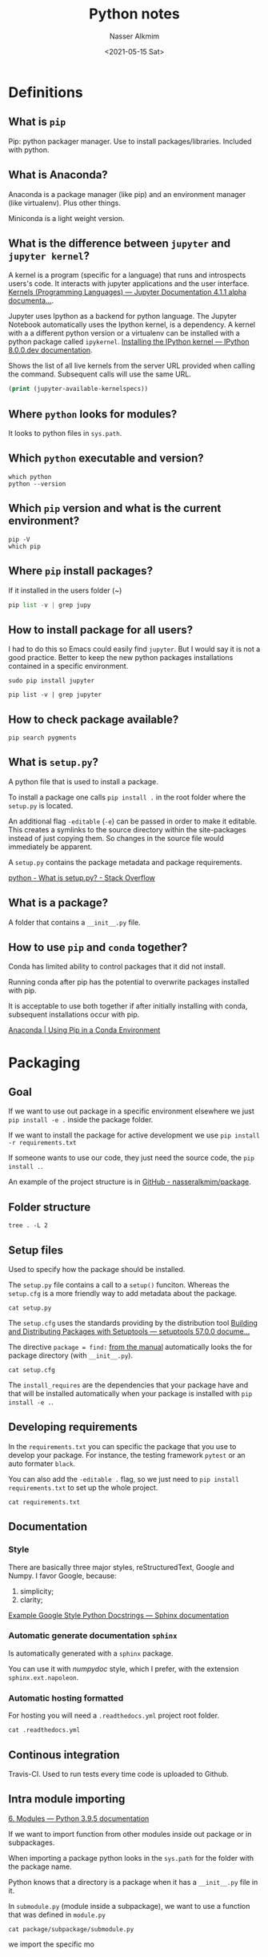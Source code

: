 #+title: Python notes
#+date: <2021-05-15 Sat>
#+lastmod: 2021-08-20 12:57:43
#+author: Nasser Alkmim
#+email: nasser.alkmim@gmail.com
#+toc: t
#+draft: t
#+tags[]: python 
* Definitions
** What is =pip=
Pip: python packager manager.
Use to install packages/libraries.
Included with python.
** What is Anaconda?

Anaconda is a package manager (like pip) and an environment manager (like virtualenv).
Plus other things.

Miniconda is a light weight version.

** What is the difference between =jupyter= and =jupyter kernel=?


A kernel is a program (specific for a language) that runs and introspects users's code.
It interacts with jupyter applications and the user interface.
[[https://jupyter.readthedocs.io/en/latest/projects/kernels.html#:~:text=Kernels%20are%20programming%20language%20specific,for%20interactive%20computing%20in%20Python.][Kernels (Programming Languages) — Jupyter Documentation 4.1.1 alpha documenta...]].

Jupyter uses Ipython as a backend for python language.
The Jupyter Notebook automatically uses the Ipython kernel, is a dependency.
A kernel with a a different python version or a virtualenv can be installed with a python package called =ipykernel=.
[[https://ipython.readthedocs.io/en/latest/install/kernel_install.html][Installing the IPython kernel — IPython 8.0.0.dev documentation]].


Shows the list of all live kernels from the server URL provided when calling the command.
Subsequent calls will use the same URL.

#+begin_src emacs-lisp :results output
(print (jupyter-available-kernelspecs))
#+end_src

#+RESULTS:
: 
: (("edelweissfe" "/home/nasser/.local/share/jupyter/kernels/edelweissfe" :argv ["/home/nasser/miniconda3/envs/edelweissFE/bin/python" "-m" "ipykernel_launcher" "-f" "{connection_file}"] :env nil :display_name "edelweissFE" :language "python" :interrupt_mode "signal" :metadata nil) ("python3" "/home/nasser/.local/lib/python3.8/site-packages/ipykernel/resources" :argv ["/usr/bin/python3" "-m" "ipykernel_launcher" "-f" "{connection_file}"] :env nil :display_name "Python 3" :language "python" :interrupt_mode "signal" :metadata nil))

** Where =python= looks for modules?

It looks to python files in =sys.path=.

** Which =python= executable and version?

#+begin_src shell
which python
python --version
#+end_src

#+RESULTS:
: /usr/local/bin/python
: Python 3.8.10

** Which =pip= version and what is the current environment?

#+begin_src shell
pip -V
which pip
#+end_src

#+RESULTS:
: pip 20.0.2 from /usr/lib/python3/dist-packages/pip (python 3.8)
: /usr/bin/pip

** Where =pip= install packages?

If it installed in the users folder (~)

#+begin_src python
pip list -v | grep jupy
#+end_src

#+RESULTS:
: jupyter                1.0.0                /home/nasser/.local/lib/python3.8/site-packages         pip
: jupyter-client         6.1.12               /home/nasser/.local/lib/python3.8/site-packages         pip
: jupyter-console        6.4.0                /home/nasser/.local/lib/python3.8/site-packages         pip
: jupyter-core           4.7.1                /home/nasser/.local/lib/python3.8/site-packages         pip
: jupyterlab-pygments    0.1.2                /home/nasser/.local/lib/python3.8/site-packages         pip
: jupyterlab-widgets     1.0.0                /home/nasser/.local/lib/python3.8/site-packages         pip
: Note: you may need to restart the kernel to use updated packages.

** How to install package for all users?

I had to do this so Emacs could easily find =jupyter=.
But I would say it is not a good practice.
Better to keep the new python packages installations contained in a specific environment.

#+begin_src shell
sudo pip install jupyter
#+end_src

#+begin_src shell
pip list -v | grep jupyter
#+end_src

#+RESULTS:
: jupyter                1.0.0                /usr/local/lib/python3.8/dist-packages                  pip
: jupyter-client         6.1.12               /home/nasser/.local/lib/python3.8/site-packages         pip
: jupyter-console        6.4.0                /home/nasser/.local/lib/python3.8/site-packages         pip
: jupyter-core           4.7.1                /home/nasser/.local/lib/python3.8/site-packages         pip
: jupyterlab-pygments    0.1.2                /home/nasser/.local/lib/python3.8/site-packages         pip
: jupyterlab-widgets     1.0.0                /home/nasser/.local/lib/python3.8/site-packages         pip

** How to check package available?

#+begin_src shell
pip search pygments
#+end_src

#+RESULTS:
** What is =setup.py=?
A python file that is used to install a package.

To install a package one calls =pip install .= in the root folder where the =setup.py= is located.

An additional flag =-editable= (=-e=) can be passed in order to make it editable.
This creates a symlinks to the source directory within the site-packages instead of just copying them.
So changes in the source file would immediately be apparent.

A =setup.py= contains the package metadata and package requirements.

[[https://stackoverflow.com/questions/1471994/what-is-setup-py][python - What is setup.py? - Stack Overflow]]
** What is a package?
A folder that contains a =__init__.py= file.

** How to use =pip= and =conda= together?

Conda has limited ability to control packages that it did not install.

Running conda after pip has the potential to overwrite packages installed with pip.

It is acceptable to use both together if after initially installing with conda, subsequent installations occur with pip.

[[https://www.anaconda.com/blog/using-pip-in-a-conda-environment#:~:text=In%20summary%2C%20when%20combining%20conda,to%20install%20any%20remaining%20software.&text=When%20appropriate%20conda%20and%20pip%20requirements%20should%20be%20stored%20in%20text%20files.][Anaconda | Using Pip in a Conda Environment]]

* Packaging
:PROPERTIES:
:header-args:shell: :dir /mnt/c/Users/c8441205/OneDrive/Academy/Projects/package
:END:
** Goal

If we want to use out package in a specific environment elsewhere we just =pip install -e .= inside the package folder.

If we want to install the package for active development we use =pip install -r requirements.txt=

If someone wants to use our code, they just need the source code, the =pip install .=.

An example of the project structure is in [[https://github.com/nasseralkmim/package][GitHub - nasseralkmim/package]].

** Folder structure

#+begin_src shell
tree . -L 2
#+end_src

#+RESULTS:
#+begin_example
.
├── LICENSE.txt
├── README.org
├── docs
├── examples
│   └── example.py
├── main.py
├── package
│   ├── __init__.py
│   ├── __pycache__
│   ├── module.py
│   └── subpackage
├── package.egg-info
│   ├── PKG-INFO
│   ├── SOURCES.txt
│   ├── dependency_links.txt
│   ├── requires.txt
│   └── top_level.txt
├── requirements.txt
├── setup.cfg
├── setup.py
└── tests
    ├── __init__.py
    ├── __pycache__
    ├── test_module1.py
    └── test_module2.py

8 directories, 17 files
#+end_example

** Setup files

Used to specify how the package should be installed.

The =setup.py= file contains a call to a =setup()= funciton.
Whereas the =setup.cfg= is a more friendly way to add metadata about the package.

#+begin_src shell
cat setup.py
#+end_src

#+RESULTS:
: from setuptools import setup
: 
: setup()

The =setup.cfg= uses the standards providing by the distribution tool [[https://setuptools.readthedocs.io/en/latest/setuptools.html#configuring-setup-using-setup-cfg-files][Building and Distributing Packages with Setuptools — setuptools 57.0.0 docume...]]

The directive =package = find:= [[https://setuptools.readthedocs.io/en/latest/userguide/package_discovery.html?highlight=find%3A#using-find-or-find-packages][from the manual]] automatically looks the for package directory (with =__init__.py=).

#+begin_src shell
cat setup.cfg
#+end_src

#+RESULTS:
#+begin_example
[metadata]
name = package
version = 0.0.1
author = Nasser Alkmim
description = package does this and that

[options]
package = find:
install_requires =
    numpy
    pandas

#+end_example

The =install_requires= are the dependencies that your package have and that will be installed automatically when your package is installed with =pip install -e .=.

** Developing requirements

In the =requirements.txt= you can specific the package that you use to develop your package.
For instance, the testing framework =pytest= or an auto formater =black=.

You can also add the =-editable .= flag, so we just need to =pip install requirements.txt= to set up the whole project.

#+begin_src shell
cat requirements.txt
#+end_src

#+RESULTS:
: pytest
: -e .

** Documentation
*** Style
There are basically three major styles, reStructuredText, Google and Numpy.
I favor Google, because:
1. simplicity;
2. clarity;

[[https://www.sphinx-doc.org/en/master/usage/extensions/example_google.html#example-google][Example Google Style Python Docstrings — Sphinx documentation]]
*** Automatic generate documentation =sphinx=

Is automatically generated with a =sphinx= package.

You can use it with /numpydoc/ style, which I prefer, with the extension =sphinx.ext.napoleon=.
*** Automatic hosting formatted

For hosting you will need a =.readthedocs.yml= project root folder.

#+begin_src shell
cat .readthedocs.yml
#+end_src

#+RESULTS:
: python:
:   setup_py_install: true

** Continous integration
Travis-CI.
Used to run tests every time code is uploaded to Github.

** Intra module importing

[[https://docs.python.org/3/tutorial/modules.html#packages][6. Modules — Python 3.9.5 documentation]]


If we want to import function from other modules inside out package or in subpackages.

When importing a package python looks in the =sys.path= for the folder with the package name.

Python knows that a directory is a package when it has a =__init__.py= file in it.

In =submodule.py= (module inside a subpackage), we want to use a function that was defined in =module.py=

#+begin_src shell
cat package/subpackage/submodule.py
#+end_src

#+RESULTS:
#+begin_example
from package import module


def func_2():
    print('This is a module2 function!!')


def func_1():
    sum = module.func_b(2, 3)
    print(sum, 'From module 1')
    return sum
#+end_example

we import the specific mo

** Editable installs

Useful to write a package and make it available to python use it anywhere on your system.
So you can keep development centralized in one place.

In the folder the the =requirements.txt= we call =pip= from the desirable python environment as,

#+begin_src shell
pip -V
pip install -r requirements.txt
#+end_src

#+RESULTS:
#+begin_example
pip 20.0.2 from /usr/lib/python3/dist-packages/pip (python 3.8)
Obtaining file:///mnt/c/Users/c8441205/OneDrive/Academy/Projects/package (from -r requirements.txt (line 2))
Requirement already satisfied: pytest in /home/nasser/.local/lib/python3.8/site-packages (from -r requirements.txt (line 1)) (6.2.4)
Requirement already satisfied: numpy in /home/nasser/.local/lib/python3.8/site-packages (from package==0.0.1->-r requirements.txt (line 2)) (1.20.2)
Requirement already satisfied: pandas in /home/nasser/.local/lib/python3.8/site-packages (from package==0.0.1->-r requirements.txt (line 2)) (1.2.4)
Requirement already satisfied: iniconfig in /home/nasser/.local/lib/python3.8/site-packages (from pytest->-r requirements.txt (line 1)) (1.1.1)
Requirement already satisfied: toml in /home/nasser/.local/lib/python3.8/site-packages (from pytest->-r requirements.txt (line 1)) (0.10.2)
Requirement already satisfied: attrs>=19.2.0 in /usr/lib/python3/dist-packages (from pytest->-r requirements.txt (line 1)) (19.3.0)
Requirement already satisfied: packaging in /home/nasser/.local/lib/python3.8/site-packages (from pytest->-r requirements.txt (line 1)) (20.9)
Requirement already satisfied: py>=1.8.2 in /home/nasser/.local/lib/python3.8/site-packages (from pytest->-r requirements.txt (line 1)) (1.10.0)
Requirement already satisfied: pluggy<1.0.0a1,>=0.12 in /home/nasser/.local/lib/python3.8/site-packages (from pytest->-r requirements.txt (line 1)) (0.13.1)
Requirement already satisfied: pytz>=2017.3 in /home/nasser/.local/lib/python3.8/site-packages (from pandas->package==0.0.1->-r requirements.txt (line 2)) (2021.1)
Requirement already satisfied: python-dateutil>=2.7.3 in /home/nasser/.local/lib/python3.8/site-packages (from pandas->package==0.0.1->-r requirements.txt (line 2)) (2.8.1)
Requirement already satisfied: pyparsing>=2.0.2 in /home/nasser/.local/lib/python3.8/site-packages (from packaging->pytest->-r requirements.txt (line 1)) (2.4.7)
Requirement already satisfied: six>=1.5 in /usr/lib/python3/dist-packages (from python-dateutil>=2.7.3->pandas->package==0.0.1->-r requirements.txt (line 2)) (1.14.0)
Installing collected packages: package
  Attempting uninstall: package
    Found existing installation: package 0.0.1
    Uninstalling package-0.0.1:
      Successfully uninstalled package-0.0.1
  Running setup.py develop for package
Successfully installed package
#+end_example

** Using the package

Now we should be able to use =package=.

#+begin_src python
import sys
print(sys.version)
print(sys.path)
import package.module           # importing  a module
package.module.func_a()         # calling a function with full name
#+end_src

#+RESULTS:
: 3.8.10 (default, Jun  2 2021, 10:49:15) 
: [GCC 9.4.0]
: ['/mnt/c/Users/c8441205/OneDrive/nasser-website/content/notes/python-notes', '/usr/lib/python38.zip', '/usr/lib/python3.8', '/usr/lib/python3.8/lib-dynload', '', '/home/nasser/.local/lib/python3.8/site-packages', '/mnt/c/Users/c8441205/OneDrive/Academy/Projects/package', '/usr/local/lib/python3.8/dist-packages', '/usr/lib/python3/dist-packages', '/home/nasser/.local/lib/python3.8/site-packages/IPython/extensions', '/home/nasser/.ipython']
: This is a module2 function!!


** Testing
*** What is the relation between =pytest= and =tox=?

=tox= aims to (i) automate and (ii) standardize testing.
It works with virtual environments (with predefined dependencies) and testing tools (like =pytest=).
So it will run tests in the environment and not against your source code, ensure more reliable distribution.


It is useful if you plan to distribute your package for a larger audience where multiple environments might be used.
For instance, multiple python versions.
So, =tox= sets up your testing suit to run against all the provided versions.

=pytest= is a framework for writing tests.
It is very easy and convenient to write and run the tests, which incentives a good programming practice.
So, definitely use it.
*** Where tests should be put?
Separate folder, outside the source code.

In this separate folder we can import our code that was installed with =pip install --editable ..=

If you don’t have a =setup.py= file and are relying on the fact that Python by default puts the current directory in =sys.path= to import your package, you can execute =python -m pytest= to execute the tests against the local copy directly, without using =pip=.
But is better to have it installed as package with =setup.py=.

*** How =pytest= know which tests to run?

It looks in the =/package/test/= folder for files with =*_test.py= convention.
In those files it collects =test_*()= prefixed functions (or methods in =Test= classes)
*** Running a test
After the package was installed we just need to import the function in the test files and run =pytest=.

#+begin_src shell
python -m pytest 
#+end_src

#+RESULTS:
: ============================= test session starts ==============================
: platform linux -- Python 3.8.10, pytest-6.2.4, py-1.10.0, pluggy-0.13.1
: rootdir: /mnt/c/Users/c8441205/OneDrive/Academy/Projects/package
: collected 2 items
: 
: tests/module_test.py .                                                   [ 50%]
: tests/submodule_test.py .                                                [100%]
: 
: ============================== 2 passed in 0.25s ===============================

** Requirements not on Pypi
[[https://setuptools.readthedocs.io/en/latest/userguide/dependency_management.html#dependencies-that-aren-t-in-pypi][Dependencies Management in Setuptools — setuptools 57.0.0 documentation]]

In the requirements.txt add

#+begin_example
install_requires = [
non_pypi @ https://github.com/package_repo
]
#+end_example

1. packages that are not a single =.py= file need to append to the link =#egg=version=.
* Style guide
** Prologue
A good and well rationalized convention is the one from google: https://google.github.io/styleguide/pyguide.html.

A complete example can be found here [[https://sphinxcontrib-napoleon.readthedocs.io/en/latest/example_google.html][Example Google Style Python Docstrings — napoleon 0.7 documentation]].

[[https://www.sphinx-doc.org/en/master/usage/extensions/napoleon.html][sphinx.ext.napoleon – Support for NumPy and Google style docstrings — Sphinx ...]]
** Type hint
*** Benefits of type hinting


It helps documenting arguments and returns.
It makes easier to read code.
It can be used to improve speed of program execution.

This is similar with C++ standard.
But _it does not perform a type checking_.
Python does not enforce those annotations.
What is the point then?
It allows for tools to perform this check.

*** Type hinting with =typing= module
New in python 3.5.

[[https://docs.python.org/3/library/typing.html][typing — Support for type hints — Python 3.9.6 documentation]]


#+begin_src python
from typing import Union
import numpy as np

def hello_function(name: str) -> Union[str, np.ndarray]:
    arr = np.empty(3)
    return f"Hello {name}", arr

print(hello_function('Jul'))
print(hello_function.__annotations__)
#+end_src

#+RESULTS:
: ('Hello Jul', array([6.9448297e-310, 6.9448297e-310, 1.5810101e-322]))
: {'name': <class 'str'>, 'return': typing.Union[str, numpy.ndarray]}

Remarks:
1. =Union= is a type with subtypes.

*** Type hint with user defined type


#+begin_src python :session udt
class Labels:
    def __init__(self):
        self.first_label = 'first'

class Trades:
    def __init__(self, labels: Labels):
        self.labels = labels

labels = Labels()
trade = Trades(labels)
print(trade.labels.first_label)
#+end_src

#+RESULTS:
: first

*** PEP 563 - Postponed evaluation of annotations
[[https://docs.python.org/3/whatsnew/3.7.html#pep-563-postponed-evaluation-of-annotations][What’s New In Python 3.7 — Python 3.9.6 documentation]]

Need to add =from __future__ import annotations=.
So we can use names that were not referenced before.
When running python versions less than 3.10.
Right now I'm running

#+begin_src shell
python -V
#+end_src

#+RESULTS:
: Python 3.8.10

#+begin_src python
class C:
    def __init__(self, source: str) -> C:
        pass
#+end_src

#+RESULTS:
:RESULTS:
# [goto error]
#+begin_example

NameErrorTraceback (most recent call last)
<ipython-input-2-88d77d16c870> in <module>
----> 1 class C:
      2     def __init__(self, source: str) -> C:
      3         pass

<ipython-input-2-88d77d16c870> in C()
      1 class C:
----> 2     def __init__(self, source: str) -> C:
      3         pass

NameError: name 'C' is not defined
#+end_example
:END:

This works with this python version.

#+begin_src python
from __future__ import annotations
class C:
    def __init__(self, source: str) -> C:
        pass
#+end_src

#+RESULTS:

*** PEP 526 - Variable annotations

[[https://www.python.org/dev/peps/pep-0526/][PEP 526 -- Syntax for Variable Annotations | Python.org]]



*** PEP 585 - Type hinting generics in standard collections

For new python 3.9.
Or from python 3.7 with =from __future__ import annotations=.
Generic collections such as: =list, dict, tuple=.

With src_shell{python -V} {{{results(=Python 3.8.10=)}}}:

#+begin_src python :session generic-collection
def func(stack: list[int]) -> list[int]:
    stack.append(10)
    return stack
l = [1, 2]
func(l)
print(l)
#+end_src

#+RESULTS:
:RESULTS:
# [goto error]
: 
: TypeErrorTraceback (most recent call last)
: <ipython-input-1-e9c487a88009> in <module>
: ----> 1 def func(stack: list[int]) -> list[int]:
:       2     stack.append(10)
:       3     return stack
:       4 l = [1, 2]
:       5 func(l)
: 
: TypeError: 'type' object is not subscriptable
:END:

Then we need:

#+begin_src python :session generic-col-future
from __future__ import annotations
def func(stack: list[int]) -> list[int]:
    stack.append(10)
    return stack
l = [1, 2]
func(l)
print(l)
#+end_src

#+RESULTS:
: [1, 2, 10]

**** =mypy= type checker

Mypy is a static checker.
It checks if the type hints are correct, like a more robust linter.

Why should we use this?
By getting into the habit of always specifying the type the program becomes easier to read since the types are clear.

It can be integrated in an IDE.
Flycheck in Emacs, for instance, which is included in the lsp package.


** Automatic documentation generator
*** Pycco

Generates documentation with code side by side.

Nice for projects with low complexity since we can see the source and the comments in a nice way.
** Good practices
*** Don't repeat yourself
**** Example 1 processing a portfolio

1. multiple function calls with same argument.
   1. this is begging for an abstraction into a class with common attributes
2. multiple state change of the object 'portfolio'

#+begin_src python
def process(trades):
    """Consolidates trade data into a portfolio DataFrame with current holdings.

    Note:
        Saves into a '.csv' file.

    Args:
        trades (DataFrame): processed trades data.

    """
    portfolio = pd.DataFrame()
    portfolio = net_position(trades, portfolio)
    portfolio = average_purchase_price(trades, portfolio)
    portfolio = current_price(portfolio)
    portfolio = profit_and_loss(portfolio)
    portfolio = current_value(portfolio)
    portfolio = sector(portfolio)
    portfolio.to_csv(labels.PORTFOLIO_FILE)
    return portfolio
#+end_src

*** Avoid bare exceptions
To avoid naked errors.
When an exception is caught it hide all errors, even the ones we do not expect. 

*** Naming conventions

Function should be imperative, with verbs.
Makes a little more explicit what the function is doing.

Naming function with verb follower by object construct.
Direct voice is more clear.
For instance =process_trades()=.

Variables is better name followed by adjective.
For instance =trades_processed= is better that =processed_trades=.

*** Avoid multiple behavior for the same name

For instance, =trades_processed= can be a single dataframe or a list with dataframes.
It is better to separate, =trades_processed_collection= for the list of =trades_processed.=

* Virtual environments
** Rationale
We want to isolate specific python installations.
This is called environment.

In each python installation we can have a specific set of libraries for a specific use case.

Why? This is a more organizing way to deal with package dependencies.


** Using =conda=
*** Conda automatically adding to lines to =~/.bashrc=?
When conda is installed, the shell will have a =(base)= in front of the prompt when conda is activated.

=conda= will add lines to the =.bashrc= for automatically activation of the default =conda= environment.
To avoid that type =conda config --set auto_activate_base false=.

*** Manually adding =conda= do path?

Not recommended, [[https://github.com/conda/conda/releases/tag/4.4.0][Release 4.4.0 (2017-12-20) · conda/conda · GitHub]].

Recommended is to run =~/miniconda3/bin/conda init= directly, without adding to path.

This will modify the =.bashrc= file.

Then you will be able to =conda=.


** Create environment

=conda create --name myenv=

** Activate environment

=conda activate myenv=

or =pip -V= to see which one is been called.

** Available environments

#+begin_src shell
conda env list
#+end_src

#+RESULTS:

** Adding an environment to Jupyter

Install =ipykernel= inside your environment.
=ipykernel= provides Ipython kernel for Jupyter.

#+begin_src shell
conda activate myenv
conda install ipykernel
#+end_src

#+RESULTS:

To add a virtual environment to Jupyter use:
=python -m ipykernel install --user --name=myenv=

This should install the "kernelspec myenv". at a jupyter folder with a =kernel.json= file with its properties.

Now this kernel is available for Jupyter.
This can be check with =jupyter kernelspec list=

** Managing multiple python versions

Currently with, src_shell{python --version} {{{results(=Python 3.8.10=)}}}.

#+begin_src shell
which python
python --version
#+end_src

#+RESULTS:
: /usr/local/bin/python
: Python 3.8.10

But I just installed python 3.9 from =sudo add-apt-repository ppa:deadsnakes/ppa=.

<2021-08-20 Fri> Better to not change the system python version installed with =sudo apt install python3=.
If you want to use a new python version, install with =apt= and use it in a virtual environment.


** What is =virtualenvwrapper=?

Set of shell functions.

Enhances =virtualenv= package.

But is better to just use the built it =venv=.

** What is =pyenv=?
<2021-08-20 Fri> not officially recommended anymore, standard =venv= is the recommended way.

Python version manager.
It is a =bash= extension (shell).

Allow easy switch between multiple versions of Python.

Does not depend on python.
It substitutes manual management with virtualenv.

** What is =virtualenv=?

Python environment manager.
It is a python implementation, works everywhere.

It addresses the problem of dependency on different versions of a library.

** Python should be installed in =/usr/bin/= or =/usr/local/bin=?
[[https://stackoverflow.com/questions/41992104/usr-bin-python-vs-usr-local-bin-python][linux - /usr/bin/python vs /usr/local/bin/python - Stack Overflow]]

=/usr/bin= is for the operating system programs and programs installed with the package manager (=apt=, =pacman=).

=/usr/local/bin= is for programs not part of the operating system and installed by the /administrator/ with (make, make install).

In my case I have =python= in both.

#+begin_src shell
ls -la /usr/local/bin | grep python
#+end_src

#+RESULTS:
: -rwxr-xr-x  1 root root      224 Jun 23 16:49 ipython
: -rwxr-xr-x  1 root root      224 Jun 23 16:49 ipython3
: lrwxrwxrwx  1 root root       16 May  7 18:18 python -> /usr/bin/python3

In this case, when I call =python= it links to the =/usr/bin/python3= since =/usr/local/bin= has precendence on my =$PATH=,

#+begin_src shell
echo $PATH | grep --color /usr/local/bin
#+end_src

#+RESULTS:
: /usr/local/go/bin:/home/nasser/.local/bin:/usr/local/go/bin:/home/nasser/miniconda3/condabin:/usr/local/sbin:/usr/local/bin:/usr/sbin:/usr/bin:/sbin:/bin:/usr/games:/usr/local/games:/mnt/c/Program Files/WindowsApps/28644OpticosStudios.GWSL_1.4.3.0_x64__r3mwbcqrwk84r/GWSL:/mnt/c/SIMULIA/Commands:/mnt/c/Program Files/Microsoft MPI/Bin/:/mnt/c/Program Files/ImageMagick-7.0.11-Q16-HDRI:/mnt/c/WINDOWS/system32:/mnt/c/WINDOWS:/mnt/c/WINDOWS/System32/Wbem:/mnt/c/WINDOWS/System32/WindowsPowerShell/v1.0/:/mnt/c/Program Files/PuTTY/:/mnt/c/WINDOWS/System32/OpenSSH/:/mnt/c/ProgramData/chocolatey/bin:/mnt/c/Program Files/PowerShell/7/:/mnt/c/Users/c8441205/AppData/Local/SumatraPDF:/mnt/c/Program Files/dotnet/:/mnt/c/Program Files/ParaView 5.9.1-Windows-Python3.8-msvc2017-64bit/bin:/mnt/c/Program Files/Inkscape/bin:/mnt/c/Users/c8441205/AppData/Local/Microsoft/WindowsApps:/mnt/c/Users/c8441205/AppData/Local/Programs/Microsoft VS Code Insiders/bin:/home/nasser/go/bin:/home/nasser/go/bin

Which is not ideal.
Better to remove this link and use the correct python from the system installed with the package manager.
An use explicitly python3 to refer to python version 3 and above.

In the =/usr/bin= folder we can see that =python3= links to python 3.8, even though I installed an updated version of python.

#+begin_src shell
ls -la /usr/bin | grep python
#+end_src

#+RESULTS:
#+begin_example
-rwxr-xr-x  1 root   root        1057 Mar 13  2020 dh_python2
lrwxrwxrwx  1 root   root          23 Mar  8 14:02 pdb2.7 -> ../lib/python2.7/pdb.py
lrwxrwxrwx  1 root   root          23 Jun  2 12:49 pdb3.8 -> ../lib/python3.8/pdb.py
lrwxrwxrwx  1 root   root          23 Jul  3 18:40 pdb3.9 -> ../lib/python3.9/pdb.py
lrwxrwxrwx  1 root   root          31 Mar 13  2020 py3versions -> ../share/python3/py3versions.py
lrwxrwxrwx  1 root   root           7 Apr 15  2020 python -> python2
lrwxrwxrwx  1 root   root          14 Apr 15  2020 python-config -> python2-config
lrwxrwxrwx  1 root   root           9 Mar 13  2020 python2 -> python2.7
lrwxrwxrwx  1 root   root          16 Mar 13  2020 python2-config -> python2.7-config
-rwxr-xr-x  1 root   root     3674216 Mar  8 14:02 python2.7
lrwxrwxrwx  1 root   root          33 Mar  8 14:02 python2.7-config -> x86_64-linux-gnu-python2.7-config
lrwxrwxrwx  1 root   root           9 Mar 13  2020 python3 -> python3.8
lrwxrwxrwx  1 root   root          16 Mar 13  2020 python3-config -> python3.8-config
-rwxr-xr-x  1 root   root     5490352 Jun  2 12:49 python3.8
lrwxrwxrwx  1 root   root          33 Jun  2 12:49 python3.8-config -> x86_64-linux-gnu-python3.8-config
-rwxr-xr-x  1 root   root     5397680 Jul  3 18:40 python3.9
lrwxrwxrwx  1 root   root          29 Mar 13  2020 pyversions -> ../share/python/pyversions.py
lrwxrwxrwx  1 root   root          33 Mar 13  2020 x86_64-linux-gnu-python2-config -> x86_64-linux-gnu-python2.7-config
-rwxr-xr-x  1 root   root        2971 Mar  8 14:02 x86_64-linux-gnu-python2.7-config
lrwxrwxrwx  1 root   root          33 Mar 13  2020 x86_64-linux-gnu-python3-config -> x86_64-linux-gnu-python3.8-config
-rwxr-xr-x  1 root   root        3241 Jun  2 12:49 x86_64-linux-gnu-python3.8-config
#+end_example

Now to specify the link of =python3= to the desired python 3 version, I just removed the old link to =python3.8= and updated it to =python3.9=
Not sure if this is ideal, but I think it is better than the =update-alternative=.

** What is the difference between =venv= and =virtualenv=?
=venv= in a subset of =virtualenv= and is integrate in python3.

Since it is built in, it is better to just use the =venv=.

** Using =venv=?
[[https://docs.python.org/3/library/venv.html][venv — Creation of virtual environments — Python 3.9.6 documentation]]

Then =/pythonX.X -m  venv /.virtualenvs/venvname=

I had to install the =sudo apt install python3.9-venv= for the specific python version that I wanted.

to activate just =source ~/.virtualenvs/venvname/activate.=

Since everything in the virtualenv is contained separated from the system python, to remove a virtualenv, we can simply delete it.

* Programming Concepts
** Handling exceptions
An exception error occurs even if the code is syntactically correct.

=raise= throw an error when it is run.

=assert= check a condition and throw an error if it fails.

=try= and =except= block is used to handle exceptions in the algorithm.
The =try= is run normally, and the =except= when an exception happen.
This way we can handle the exception without crashing the program.
** OOP versus functional
*** Classes with methods or module with function?

Classes are good:
1. if you want multiple instanced of the object defined by it.
2. if the functions work on "shared state" of the data.
3. if function change the "state" of the data.
   1. classes group data with operations


Function are good:
1. when they are "pure"
   1. input and output are clear, input does not depend on external state.
   2. question and answer are straightforward.
   3. they are self-contained.
   4. they composable: self contained and stateless.
2. when they have no side effect
   1. they do not change "state" of the data that is important elsewhere outside the function

[[https://stackoverflow.com/questions/40929959/why-use-python-classes-over-modules-with-functions][Why use python classes over modules with functions? - Stack Overflow]]
*** Pure functions
In a pure function:
1. return value is the only observable output.
2. the output depends only on the arguments.


[[https://stackoverflow.com/questions/602444/functional-declarative-and-imperative-programming][terminology - Functional, Declarative, and Imperative Programming - Stack Ove...]]

*** Functional programming and imperative

Functional is a form of declarative programming.
You declare something, then you use anyway you want.
What the computer can/will do.

Imperative is procedural.
The order of execution matters.
What the steps for the computer do.

[[https://stackoverflow.com/questions/17826380/what-is-difference-between-functional-and-imperative-programming-languages][oop - What is difference between functional and imperative programming langua...]]

** Composition versus aggregation

In composition one class acts as a *container* of the other.
_One class attribute is an object of another class._
There is an "owner-owned" relation, "composite-component".
There is also a "_has a_" relationship.


#+begin_src python :session composition
class Trades:
    def __init__(self):
        self.labels = Labels()  # composition

class Labels:
    def __init__(self):
        self.LABEL = 'this is a label'

    def set_label(self, **kwargs: str):
        """Set a label."""
        self.__dict__.update(kwargs)
	

trades = Trades()               # no need to create extra "Label" object!
print(trades.labels.LABEL)
trades.labels.set_label(OTHER_LABEL='other label')
print(trades.labels.OTHER_LABEL)
#+end_src

#+RESULTS:
: this is a label
: other label

Aggregation is a form of composition.
However, _instead of instantiating an object inside the other class we just pass the instance_.
There as "user-used" relation.


#+begin_src python :session aggregation
class Trades:
    def __init__(self, labels: Labels):
        self.labels = labels    #  aggregation

class Labels:
    def __init__(self):
        self.LABEL = 'this is a label'

    def set_label(self, **kwargs: str):
        """Set a label."""
        self.__dict__.update(kwargs)
	
labels = Labels()               # extra object! increases complexity
trades = Trades(labels)
print(trades.labels.LABEL)
trades.labels.set_label(OTHER_LABEL='other label')
print(trades.labels.OTHER_LABEL)
#+end_src

#+RESULTS:
: this is a label
: other label


*Main difference*: the object instance passed is independent, "property" is not required.
Whereas in composition, the dependence is stronger, in order for a =Labels= object to exist, we need a =Trades= class.

For this use case I prefer aggregation because:
1. in composition the "trades" own the "labels", which is no adequate because other classes can also benefit from the "labels" (portfolio, visualization, analysis).
2. in aggregation _labels exist independently_ of the trades.

After some thought, I changed my mind:
1. with composition I can _hide information_, avoiding complexity.
   1. there is _no need_ to create a separate object.
   
[[https://realpython.com/inheritance-composition-python/][Inheritance and Composition: A Python OOP Guide – Real Python]]

** Composition versus inheritance

In inheritance there is a *"is a"* relationship, whereas composition represents a "has a" relationship.
There is a "base" class and a "derived" class which extends the base.
Every class in python is derived from =object= class.

Inheritance is useful when a new class may also use the same functionalities of the parent.
The new class, or /child/, also can change some specific functionality to adequate to its needs.
So we don't need to re-implement methods from the base class.

My comments:
1. inheritance should be exclusive to very obvious relations.
2. abstract family trees makes the code complex and hard to understand.

#+begin_src python :session inheritance
class Labels:
    def __init__(self):
        self.LABEL = 'this is a label'
    def base_class_method(self):
        print('from the parent!')

    def set_label(self, **kwargs: str):
        """Set a label."""
        self.__dict__.update(kwargs)
	
class Trades(Labels):           # "Labels" should be defined prior to calling here
    def __init__(self):
        super().__init__()  # initialize members of Labels (parent class)


trades = Trades()
print(trades.LABEL)             # acces members of parent directly!
trades.base_class_method()      # child can access parent methods!
#+end_src

#+RESULTS:
: this is a label
: from the parent!

Remarks:
1. with inheritance, we don't have verbose of composition.
   1. use =trades.LABEL= instead of =trades.labels.LABEL=
2. _in this case_, it does NOT make sense to have inheritance because the abstraction is not a "is a" relationship.
   1. the trades ARE NOT labels!
   2. really is a composition case because the trades HAVE labels.
3. it is easier to *combine components* with composition than inheritance.
   1. usually good candidates for inheritance share *common traits*, requiring some deep thought about the problem at hand, which is hard when the problem is too abstract.
4. long term benefits of composition:
   1. "better to extend what an object *can do* than extend what an object *is*".
   2. easier to think about *"behavior"* of an object than *"nature"* and abstract family-tree.
 
[[https://realpython.com/inheritance-composition-python/#:~:text=Composition%20enables%20you%20to%20reuse,one%20class%20from%20the%20other.][Inheritance and Composition: A Python OOP Guide – Real Python]]
[[https://en.wikipedia.org/wiki/Composition_over_inheritance#cite_note-FOOTNOTEGammaHelmJohnsonVlissides199420-3][Composition over inheritance - Wikipedia]]

** Data classes
[[https://www.python.org/dev/peps/pep-0557/][PEP 557 -- Data Classes | Python.org]]

Regular classes that are designed for *storing state*.
Just makes less verbose and easy.
It is useful when a class has mostly attributes.

The decorator =@dataclass= inspects the class definition for variables with _type annotation_.

#+begin_src python :session dataclass
from dataclasses import dataclass

@dataclass
class Inventory:
    """Keeps track of inventory."""
    name: str
    average_cost: float
    quantity: float

    def total_coast(self) -> float:
        return self.average_cost * self.quantity
inventory = Inventory('cookies', 1.2, 235)
#+end_src

#+RESULTS:
: <bound method __create_fn__.<locals>.__eq__ of Inventory(name='cookies', average_cost=1.2, quantity=235)>

** Instance attribute from method

Avoid methods that create attributes.

Methods that create instance attributes are methods with "side-effects".
Changing the order of execution of the methods affects the state of the instance attributes.



** Dispatcher function and decorators
A dispatcher function will conditionally call a function.

The condition might be a different behavior for a different type.

Decorators transform how a function works.
They are represented by a function that returns a function.
When =@= calls a decorator, the subsequent function is passed as argument to the decorator function.


*** Dispatcher with `if-elif` approach

If we add a new method we need to add a new =elif= condition explicitly.
This solution is error prone since we are hard coding the possible =linsolverName= value.
Not robust, since it leads to friction when implementing a new solver.
Inefficient since a chain of if's is O(n).

#+begin_src python :session dispatcher
def getLinSolverByName(linsolverName):
    if linsolverName == 'superlu':
        pass
    elif linsolverName == 'umfpack':
        pass
    elif linsolverName == 'pardiso':
        pass
    elif linsolverName == 'amgcl':
        pass
    else:
        pass
#+end_src

#+RESULTS:

*** Dispatcher table

Each function is the value of a key with its name string.
Better than a chain of if-elif's.
Collect all the options in a single dictionary.

Less code is needed to implement a new solver.

The dispatcher call is independent of the /handlers for the various cases/, making it more *robust*.

The single dictionary call substitute the O(n) if-chain routine.

If the identification does not exist the dictionary =get()= method returns =None=, which needs to the handled properly.

#+begin_src python :session dispatcher-teble
dispatcher = {
'superlu': 2,                # instead of 2 pass a the `superlu` function
'pardiso': 3,
'amgcl': 4,
}

solver = dispatcher.get('su2perlu')  # dispatcher call
if solver is None:
    solver = 6                      # default solver
    
print(solver)
#+end_src

#+RESULTS:
: 6

*** Decorator syntax

The "decorated" function is passed to the decorator and the function _returned_ is used instead.

#+begin_src python
def decorator(func):
    def bar():
        print('bar is executing')
    return bar

@decorator
def foo():
    print('foo is executing')

foo()
#+end_src

#+RESULTS:
: bar is executing


* Fundamentals
** Conditional return

#+begin_src python :session conditional-return
def f(arg):
    if arg is True:
        return 'Arg is True'
    if arg is False:
        return 'Arg is False'
    print('what happens after the functions \'return\'?')
print(f(True))
print(f(False))
#+end_src

#+RESULTS:
: Arg is True
: Arg is False

Remarks:
1. as soon as the first =return= statement is called, the function execution is over.
** Exceptions

Ignoring errors is bad.
The except block runs when there is an exception.
If no exception is specified, any will trigger the block.

#+begin_src python :session exception
try:
    x = 0/0
except:
    pass
#+end_src

#+RESULTS:
* Packages
** =pybind11=
*** What is =pybind11=?
[[https://pybind11.readthedocs.io/en/stable/index.html][Intro — pybind11 documentation]]

C++ header only library that exposes C++ types in python and vice-versa.

Its goal is to make this connection easy with minimal boilerplate.

Since its header only, it is not necessary to link against any special libraries.

Manually, we could just call the compiler with the path to includes for =pybind11= headers.

*** What C++ features can be used in python?

Function and methods from C++ can be mapped to python.

Multiple other features as well.

*** How is it included?

Included here means how is =pybind11= header files going to be available.

One method is to add the =pybind11= as a _submodule_ into the git project.
After that we just need to tell the compiler where the heading are =<path to pybind11>/include/=.
Or use some 'integration tool', build systems.


Alternatively to the git submodule, we can also download =pybind11= as a python package from PyPI.
=pip install pybind11= will put the files in the correspondent python environment where =pip= is been called.



*** How is it integrated (built) in a project?

To integrate in a python package, we need to build =pybind11=.

There are multiple ways to do it.

Using the python =setup.py= and the =setuptools=.


For C++ projects, we need just to add a few lines into =CMakeLists.txt=.
Something like this:

#+begin_example
cmake_minimum_required(VERSION 3.4...3.18)
project(example LANGUAGES CXX)

add_subdirectory(pybind11)
pybind11_add_module(example example.cpp)
#+end_example

In the case of the package =amgcl=, which is a C++ library, it is included in the =CMakeLists.txt= file for cmake build =pybind11=.
This will install (copy to the appropriate site package) the python library =pypind11=.
=pybind11= provides this CMake function =pybind11_add_module= that takes care of installing the python library on any system.

#+begin_src shell
pip list | grep pybind11
#+end_src

#+RESULTS:
: pybind11            2.7.0


*** How is it used?
:PROPERTIES:
:ID:       b5954efc-0570-4afe-a457-e4b6b1edb24d
:END:
:BACKLINKS:
[2021-07-20 Tue 16:28] <- [[id:22bc44d8-1015-4529-8f90-3a7eb42ca202][How to use it with python?]]
:END:

We have this C++ code with the binding code together (they can be separated). 

#+begin_src C++ :tangle pybind11/example.cpp :mkdirp yes
#include <pybind11/pybind11.h>

int add(int i, int j) {
    return i + j;
}

PYBIND11_MODULE(example, m) {
    m.doc() = "pybind11 example plugin"; // optional module docstring

    m.def("add", &add, "A function which adds two numbers");
}
#+end_src

#+RESULTS:

Remarks:
1. the =PYBIND11_MODULE= is a macro that creates a function that will be called when we =import= in python.
   1. =example= is the name of the module (=import example= in python)
   2. =m= defines the variable type

*** Compiling the =.cpp= file

#+begin_src shell :dir pybind11
c++ -O3 -Wall -shared -std=c++11 -fPIC $(python3-config --includes) -I/mnt/c/Users/c8441205/OneDrive/Academy/PhD/softwares/EdelweissFE/fe/linsolve/amgcl/amgcl/pyamgcl/pybind11/include example.cpp -o example$(python3-config --extension-suffix)
#+end_src

#+RESULTS:

Remarks:
1. The =-I= flag should point to =<path-to-pybind11>/include=.
   1. this works together with =python3-config --includes=.
   2. this is used to tell the compiler where the include files are (header files).
2. =$(python3-config --includes)= fetches the includes path for python. 
3. This compilation (building) will produce a binary module that can be imported to python.
4. =-O3= optimizes
5. =-Wall= warning all
6. =-shared=
7. =-fPIC= position independent code suitable for dynamic linking.

#+begin_src shell  :dir pybind11
ls
#+end_src

#+RESULTS:
: example.cpp
: example.cpython-39-x86_64-linux-gnu.so


*** Running python
Need to run in the correct python environment where =pybind11= python package was installed.
#+begin_src shell
pip list | grep pybind11
#+end_src

#+RESULTS:
: pybind11            2.7.0

# emacs-jupyter python does not accept ":dir" flag.

#+begin_src python :session pybind11 
import sys; sys.path.append('./pybind11/')  # added to access subfolder
import example
print(example.add(1, 2))
#+end_src

#+RESULTS:
: 3

** =numpy=

*** What is the difference between =(R, 1)= and =(R)=

Array indexed by a single index.

#+begin_src python
import numpy as np
x = np.arange(6)
print(x, x.shape)
#+end_src

#+RESULTS:
: [0 1 2 3 4 5] (6,)

Shape (6, 1) means that the array is indexed by two indices.

#+begin_src python
y = x.reshape((6, 1))
print(y)
print(y[:, 0].shape)
print(y.shape[0])
print(y.reshape(y.shape[0]))
#+end_src

#+RESULTS:
: [[0]
:  [1]
:  [2]
:  [3]
:  [4]
:  [5]]
: (6,)
: 6
: [0 1 2 3 4 5]

Extraction one column from a 2D array,

#+begin_src python
A = np.random.random((3, 3))
print(A)
b = A[:, 0]
print(b, b.shape)
#+end_src

#+RESULTS:
: [[0.13740637 0.90379188 0.10231694]
:  [0.70341274 0.35867356 0.32578659]
:  [0.18372031 0.93272656 0.19286157]]
: [0.13740637 0.70341274 0.18372031] (3,)

** =dash=
*** What is =dash=?
Framework for web application.

It uses =Flask=, =Plotly.js= and =Reac.js=.
** =flask=
*** What is =flask=?
Micro framework for web application.
*** What is a web application?
Similar to a website but has interaction with the user.
** =cython=
*** What is =cython=?
Is python with C data types.

